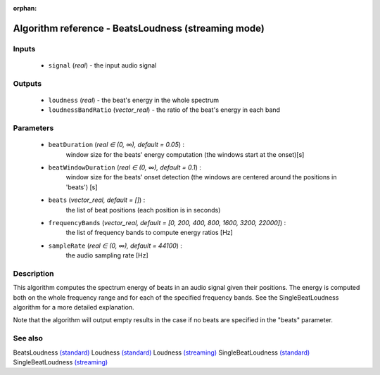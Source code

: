 :orphan:

Algorithm reference - BeatsLoudness (streaming mode)
====================================================

Inputs
------

 - ``signal`` (*real*) - the input audio signal

Outputs
-------

 - ``loudness`` (*real*) - the beat's energy in the whole spectrum
 - ``loudnessBandRatio`` (*vector_real*) - the ratio of the beat's energy in each band

Parameters
----------

 - ``beatDuration`` (*real ∈ (0, ∞), default = 0.05*) :
     window size for the beats' energy computation (the windows start at the onset)[s]
 - ``beatWindowDuration`` (*real ∈ (0, ∞), default = 0.1*) :
     window size for the beats' onset detection (the windows are centered around the positions in 'beats') [s]
 - ``beats`` (*vector_real, default = []*) :
     the list of beat positions (each position is in seconds)
 - ``frequencyBands`` (*vector_real, default = [0, 200, 400, 800, 1600, 3200, 22000]*) :
     the list of frequency bands to compute energy ratios [Hz]
 - ``sampleRate`` (*real ∈ (0, ∞), default = 44100*) :
     the audio sampling rate [Hz]

Description
-----------

This algorithm computes the spectrum energy of beats in an audio signal given their positions. The energy is computed both on the whole frequency range and for each of the specified frequency bands. See the SingleBeatLoudness algorithm for a more detailed explanation.

Note that the algorithm will output empty results in the case if no beats are specified in the "beats" parameter.


See also
--------

BeatsLoudness `(standard) <std_BeatsLoudness.html>`__
Loudness `(standard) <std_Loudness.html>`__
Loudness `(streaming) <streaming_Loudness.html>`__
SingleBeatLoudness `(standard) <std_SingleBeatLoudness.html>`__
SingleBeatLoudness `(streaming) <streaming_SingleBeatLoudness.html>`__